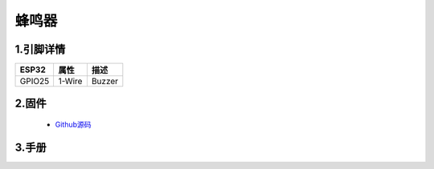 蜂鸣器
===================

.. image:: ../../_static/buzzer.jpg

1.引脚详情
+++++++++++++++++
=============== =========  ====================================  
 ESP32             属性            描述
=============== =========  ====================================
 GPIO25           1-Wire         Buzzer 
=============== =========  ====================================

2.固件
+++++++++++++++++

 - `Github源码 <https://github.com/Xinyuan-LilyGO/twatch-series-modules/tree/master/twatch_buzzer>`_

3.手册
+++++++++++++++++
